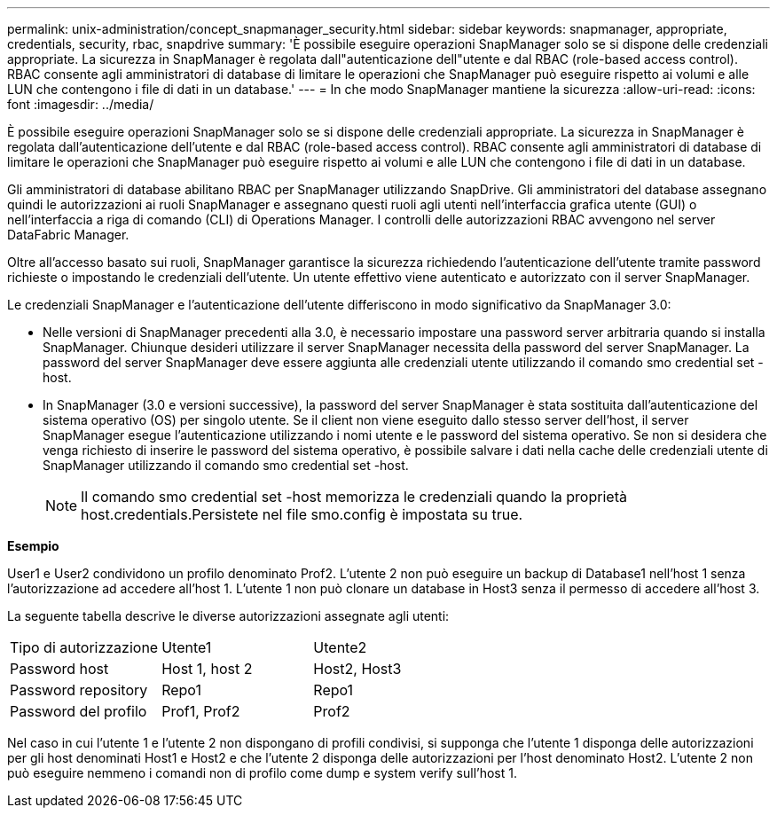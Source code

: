 ---
permalink: unix-administration/concept_snapmanager_security.html 
sidebar: sidebar 
keywords: snapmanager, appropriate, credentials, security, rbac, snapdrive 
summary: 'È possibile eseguire operazioni SnapManager solo se si dispone delle credenziali appropriate. La sicurezza in SnapManager è regolata dall"autenticazione dell"utente e dal RBAC (role-based access control). RBAC consente agli amministratori di database di limitare le operazioni che SnapManager può eseguire rispetto ai volumi e alle LUN che contengono i file di dati in un database.' 
---
= In che modo SnapManager mantiene la sicurezza
:allow-uri-read: 
:icons: font
:imagesdir: ../media/


[role="lead"]
È possibile eseguire operazioni SnapManager solo se si dispone delle credenziali appropriate. La sicurezza in SnapManager è regolata dall'autenticazione dell'utente e dal RBAC (role-based access control). RBAC consente agli amministratori di database di limitare le operazioni che SnapManager può eseguire rispetto ai volumi e alle LUN che contengono i file di dati in un database.

Gli amministratori di database abilitano RBAC per SnapManager utilizzando SnapDrive. Gli amministratori del database assegnano quindi le autorizzazioni ai ruoli SnapManager e assegnano questi ruoli agli utenti nell'interfaccia grafica utente (GUI) o nell'interfaccia a riga di comando (CLI) di Operations Manager. I controlli delle autorizzazioni RBAC avvengono nel server DataFabric Manager.

Oltre all'accesso basato sui ruoli, SnapManager garantisce la sicurezza richiedendo l'autenticazione dell'utente tramite password richieste o impostando le credenziali dell'utente. Un utente effettivo viene autenticato e autorizzato con il server SnapManager.

Le credenziali SnapManager e l'autenticazione dell'utente differiscono in modo significativo da SnapManager 3.0:

* Nelle versioni di SnapManager precedenti alla 3.0, è necessario impostare una password server arbitraria quando si installa SnapManager. Chiunque desideri utilizzare il server SnapManager necessita della password del server SnapManager. La password del server SnapManager deve essere aggiunta alle credenziali utente utilizzando il comando smo credential set -host.
* In SnapManager (3.0 e versioni successive), la password del server SnapManager è stata sostituita dall'autenticazione del sistema operativo (OS) per singolo utente. Se il client non viene eseguito dallo stesso server dell'host, il server SnapManager esegue l'autenticazione utilizzando i nomi utente e le password del sistema operativo. Se non si desidera che venga richiesto di inserire le password del sistema operativo, è possibile salvare i dati nella cache delle credenziali utente di SnapManager utilizzando il comando smo credential set -host.
+

NOTE: Il comando smo credential set -host memorizza le credenziali quando la proprietà host.credentials.Persistete nel file smo.config è impostata su true.



*Esempio*

User1 e User2 condividono un profilo denominato Prof2. L'utente 2 non può eseguire un backup di Database1 nell'host 1 senza l'autorizzazione ad accedere all'host 1. L'utente 1 non può clonare un database in Host3 senza il permesso di accedere all'host 3.

La seguente tabella descrive le diverse autorizzazioni assegnate agli utenti:

|===


| Tipo di autorizzazione | Utente1 | Utente2 


 a| 
Password host
 a| 
Host 1, host 2
 a| 
Host2, Host3



 a| 
Password repository
 a| 
Repo1
 a| 
Repo1



 a| 
Password del profilo
 a| 
Prof1, Prof2
 a| 
Prof2

|===
Nel caso in cui l'utente 1 e l'utente 2 non dispongano di profili condivisi, si supponga che l'utente 1 disponga delle autorizzazioni per gli host denominati Host1 e Host2 e che l'utente 2 disponga delle autorizzazioni per l'host denominato Host2. L'utente 2 non può eseguire nemmeno i comandi non di profilo come dump e system verify sull'host 1.
